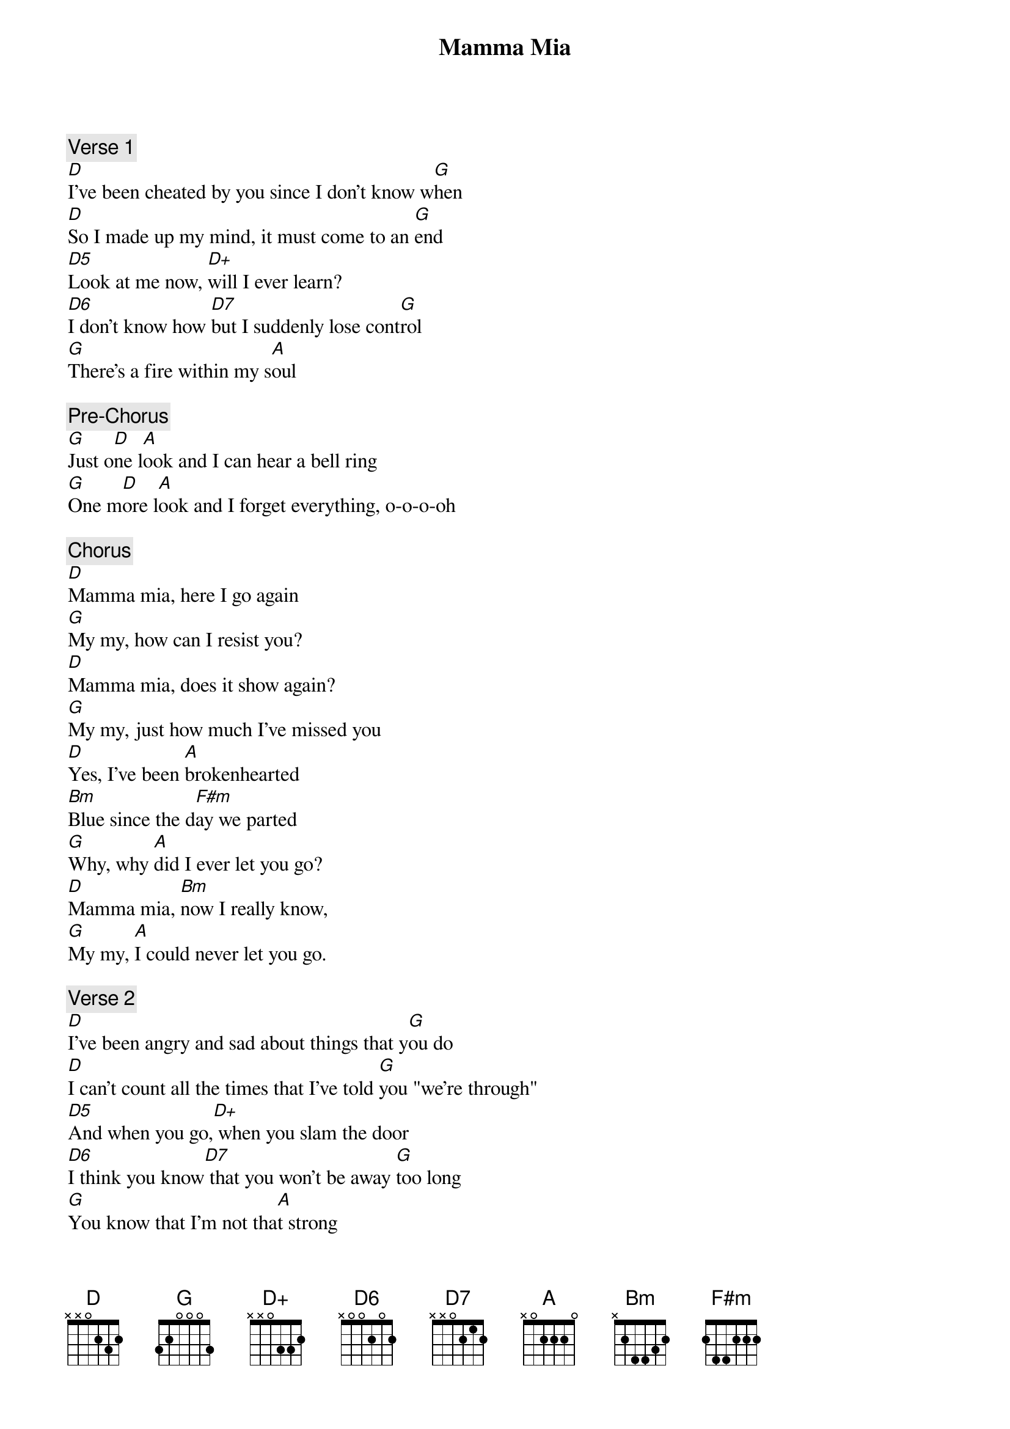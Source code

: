 {title: Mamma Mia}
{artist: ABBA}
{comment: Verse 1}
[D]I've been cheated by you since I don't know w[G]hen
[D]So I made up my mind, it must come to an [G]end
[D5]Look at me now, [D+]will I ever learn?
[D6]I don't know how [D7]but I suddenly lose cont[G]rol
[G]There's a fire within my s[A]oul

{comment: Pre-Chorus}
[G]Just o[D]ne l[A]ook and I can hear a bell ring
[G]One m[D]ore l[A]ook and I forget everything, o-o-o-oh

{comment: Chorus}
[D]Mamma mia, here I go again
[G]My my, how can I resist you?
[D]Mamma mia, does it show again?
[G]My my, just how much I've missed you
[D]Yes, I've been [A]brokenhearted
[Bm]Blue since the d[F#m]ay we parted
[G]Why, why [A]did I ever let you go?
[D]Mamma mia, [Bm]now I really know,
[G]My my, [A]I could never let you go.

{comment: Verse 2}
[D]I've been angry and sad about things that y[G]ou do
[D]I can't count all the times that I've told [G]you "we're through"
[D5]And when you go,[D+] when you slam the door
[D6]I think you know[D7] that you won't be away [G]too long
[G]You know that I'm not tha[A]t strong

{comment: Pre-Chorus}
[G]Just o[D]ne l[A]ook and I can hear a bell ring
[G]One mo[D]re l[A]ook and I forget everything

{comment: Chorus}
[D]Mamma mia, here I go again
[G]My my, how can I resist you?
[D]Mamma mia, does it show again
[G]My my, just how much I've missed you?
[D]Yes, I've been[A] brokenhearted
[Bm]Blue since the d[F#m]ay we parted
[G]Why, why [A]did I ever let you go?
[D]Mamma mia, [Bm]even if I say
[G]"Bye by[A]e, leave me now or never"
[D]Mamma mia, it's a game we play
[G]"Bye bye" doesn't mean forever
[D]Mamma mia, here I go again
[G]My my, how can I resist you?
[D]Mamma mia, does it show again
[G]My my, just how much I've missed you?
[D]Yes, I've been[A] brokenhearted
[Bm]Blue since the d[F#m]ay we parted
[G]Why, why [A]did I ever let you go?
[D]Mamma mia, [Bm]now I really know
[G]My my, [A]I could never let you go

{comment: Outro}
[D](r[D+]epea[D]t [D+]and fade)